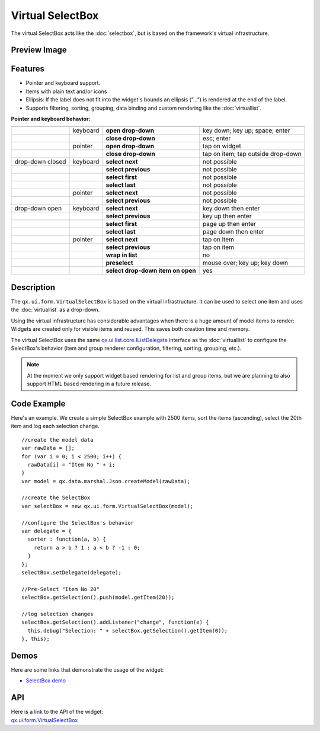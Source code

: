 .. _pages/widget/virtualwidgets#virtualselectbox:

Virtual SelectBox
*****************
The virtual SelectBox acts like the :doc:`selectbox`, but is based on the framework's virtual infrastructure.

.. _pages/widget/virtualselectbox#preview_image:

Preview Image
-------------

|widget/virtualselectbox.png|

.. |widget/virtualselectbox.png| image:: /pages/widget/virtualselectbox.png

.. _pages/widget/virtualselectbox#features:

Features
--------
* Pointer and keyboard support.
* Items with plain text and/or icons
* Ellipsis: If the label does not fit into the widget's bounds an ellipsis (”...”) is rendered at the end of the label.
* Supports filtering, sorting, grouping, data binding and custom rendering like the :doc:`virtuallist`.

**Pointer and keyboard behavior:**

+------------------+----------+-----------------------------------+----------------------------------------+
|                  |          |                                   |                                        |
+==================+==========+===================================+========================================+
|                  | keyboard | **open drop-down**                | key down; key up; space; enter         |
+------------------+----------+-----------------------------------+----------------------------------------+
|                  |          | **close drop-down**               | esc; enter                             |
+------------------+----------+-----------------------------------+----------------------------------------+
|                  | pointer  | **open drop-down**                | tap on widget                          |
+------------------+----------+-----------------------------------+----------------------------------------+
|                  |          | **close drop-down**               | tap on item; tap outside drop-down     |
+------------------+----------+-----------------------------------+----------------------------------------+
| drop-down closed | keyboard | **select next**                   | not possible                           |
+------------------+----------+-----------------------------------+----------------------------------------+
|                  |          | **select previous**               | not possible                           |
+------------------+----------+-----------------------------------+----------------------------------------+
|                  |          | **select first**                  | not possible                           |
+------------------+----------+-----------------------------------+----------------------------------------+
|                  |          | **select last**                   | not possible                           |
+------------------+----------+-----------------------------------+----------------------------------------+
|                  | pointer  | **select next**                   | not possible                           |
+------------------+----------+-----------------------------------+----------------------------------------+
|                  |          | **select previous**               | not possible                           |
+------------------+----------+-----------------------------------+----------------------------------------+
| drop-down open   | keyboard | **select next**                   | key down then enter                    |
+------------------+----------+-----------------------------------+----------------------------------------+
|                  |          | **select previous**               | key up then enter                      |
+------------------+----------+-----------------------------------+----------------------------------------+
|                  |          | **select first**                  | page up then enter                     |
+------------------+----------+-----------------------------------+----------------------------------------+
|                  |          | **select last**                   | page down then enter                   |
+------------------+----------+-----------------------------------+----------------------------------------+
|                  | pointer  | **select next**                   | tap on item                            |
+------------------+----------+-----------------------------------+----------------------------------------+
|                  |          | **select previous**               | tap on item                            |
+------------------+----------+-----------------------------------+----------------------------------------+
|                  |          | **wrap in list**                  | no                                     |
+------------------+----------+-----------------------------------+----------------------------------------+
|                  |          | **preselect**                     | mouse over; key up; key down           |
+------------------+----------+-----------------------------------+----------------------------------------+
|                  |          | **select drop-down item on open** | yes                                    |
+------------------+----------+-----------------------------------+----------------------------------------+

.. _pages/widget/virtualselectbox#description:

Description
-----------

The ``qx.ui.form.VirtualSelectBox`` is based on the virtual infrastructure. It can be used to select one item and uses the :doc:`virtuallist` as a drop-down.

Using the virtual infrastructure has considerable advantages when there is a huge amount of model items to render: Widgets are created only for visible items and reused. This saves both creation time and memory.

The virtual SelectBox uses the same `qx.ui.list.core.IListDelegate <http://demo.qooxdoo.org/%{version}/apiviewer/#qx.ui.list.core.IListDelegate>`_ interface as the :doc:`virtuallist` to configure the SelectBox's behavior (item and group renderer configuration, filtering, sorting, grouping, etc.).

.. note::
  At the moment we only support widget based rendering for list and group items, but we are planning to also support HTML based rendering in a future release.

.. _pages/widget/virtualselectbox#codeexample:

Code Example
------------

Here's an example. We create a simple SelectBox example with 2500 items, sort the items (ascending), select the 20th item and log each selection change.

::

    //create the model data
    var rawData = [];
    for (var i = 0; i < 2500; i++) {
      rawData[i] = "Item No " + i;
    }
    var model = qx.data.marshal.Json.createModel(rawData);

    //create the SelectBox
    var selectBox = new qx.ui.form.VirtualSelectBox(model);

    //configure the SelectBox's behavior
    var delegate = {
      sorter : function(a, b) {
        return a > b ? 1 : a < b ? -1 : 0;
      }
    };
    selectBox.setDelegate(delegate);

    //Pre-Select "Item No 20"
    selectBox.getSelection().push(model.getItem(20));

    //log selection changes
    selectBox.getSelection().addListener("change", function(e) {
      this.debug("Selection: " + selectBox.getSelection().getItem(0));
    }, this);

.. _pages/widget/virtualselectbox#demos:

Demos
-----
Here are some links that demonstrate the usage of the widget:

* `SelectBox demo <http://demo.qooxdoo.org/%{version}/demobrowser/#virtual~SelectBox.html>`_

.. _pages/widget/virtualselectbox#api:

API
---
| Here is a link to the API of the widget:
| `qx.ui.form.VirtualSelectBox <http://demo.qooxdoo.org/%{version}/apiviewer/#qx.ui.form.VirtualSelectBox>`_

